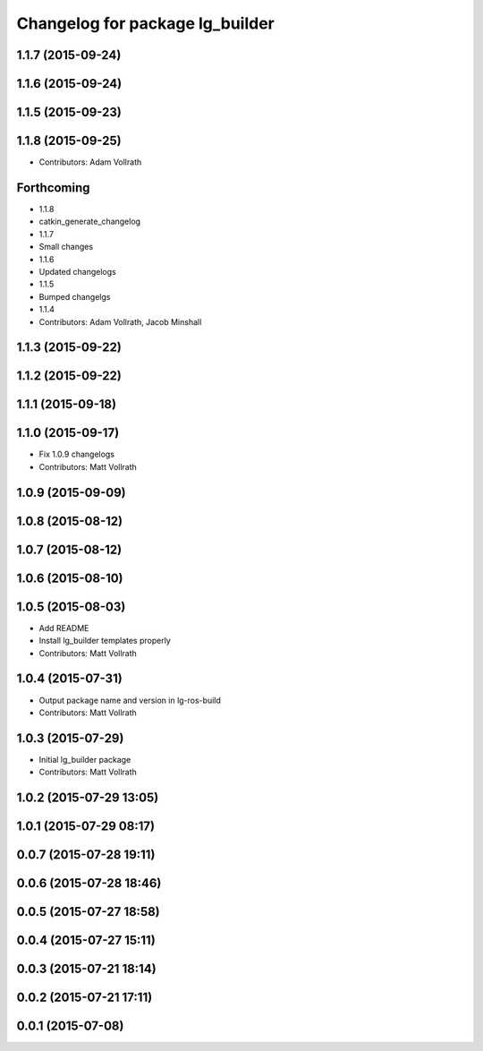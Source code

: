 ^^^^^^^^^^^^^^^^^^^^^^^^^^^^^^^^
Changelog for package lg_builder
^^^^^^^^^^^^^^^^^^^^^^^^^^^^^^^^

1.1.7 (2015-09-24)
------------------

1.1.6 (2015-09-24)
------------------

1.1.5 (2015-09-23)
------------------

1.1.8 (2015-09-25)
------------------
* Contributors: Adam Vollrath

Forthcoming
-----------
* 1.1.8
* catkin_generate_changelog
* 1.1.7
* Small changes
* 1.1.6
* Updated changelogs
* 1.1.5
* Bumped changelgs
* 1.1.4
* Contributors: Adam Vollrath, Jacob Minshall

1.1.3 (2015-09-22)
------------------

1.1.2 (2015-09-22)
------------------

1.1.1 (2015-09-18)
------------------

1.1.0 (2015-09-17)
------------------
* Fix 1.0.9 changelogs
* Contributors: Matt Vollrath

1.0.9 (2015-09-09)
------------------

1.0.8 (2015-08-12)
------------------

1.0.7 (2015-08-12)
------------------

1.0.6 (2015-08-10)
------------------

1.0.5 (2015-08-03)
------------------
* Add README
* Install lg_builder templates properly
* Contributors: Matt Vollrath

1.0.4 (2015-07-31)
------------------
* Output package name and version in lg-ros-build
* Contributors: Matt Vollrath

1.0.3 (2015-07-29)
------------------
* Initial lg_builder package
* Contributors: Matt Vollrath

1.0.2 (2015-07-29 13:05)
------------------------

1.0.1 (2015-07-29 08:17)
------------------------

0.0.7 (2015-07-28 19:11)
------------------------

0.0.6 (2015-07-28 18:46)
------------------------

0.0.5 (2015-07-27 18:58)
------------------------

0.0.4 (2015-07-27 15:11)
------------------------

0.0.3 (2015-07-21 18:14)
------------------------

0.0.2 (2015-07-21 17:11)
------------------------

0.0.1 (2015-07-08)
------------------
